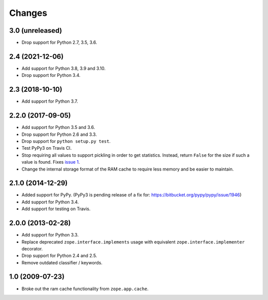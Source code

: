 =========
 Changes
=========

3.0 (unreleased)
================

- Drop support for Python 2.7, 3.5, 3.6.


2.4 (2021-12-06)
================

- Add support for Python 3.8, 3.9 and 3.10.

- Drop support for Python 3.4.


2.3 (2018-10-10)
================

- Add support for Python 3.7.


2.2.0 (2017-09-05)
==================

- Add support for Python 3.5 and 3.6.

- Drop support for Python 2.6 and 3.3.

- Drop support for ``python setup.py test``.

- Test PyPy3 on Travis CI.

- Stop requiring all values to support pickling in order to get
  statistics. Instead, return ``False`` for the size if such a value
  is found. Fixes `issue 1 <https://github.com/zopefoundation/zope.ramcache/issues/1>`_.

- Change the internal storage format of the RAM cache to require less
  memory and be easier to maintain.

2.1.0 (2014-12-29)
==================

- Added support for PyPy.  (PyPy3 is pending release of a fix for:
  https://bitbucket.org/pypy/pypy/issue/1946)

- Add support for Python 3.4.

- Add support for testing on Travis.


2.0.0 (2013-02-28)
==================

- Add support for Python 3.3.

- Replace deprecated ``zope.interface.implements`` usage with equivalent
  ``zope.interface.implementer`` decorator.

- Drop support for Python 2.4 and 2.5.

- Remove outdated classifier / keywords.

1.0 (2009-07-23)
================

- Broke out the ram cache functionality from ``zope.app.cache``.
